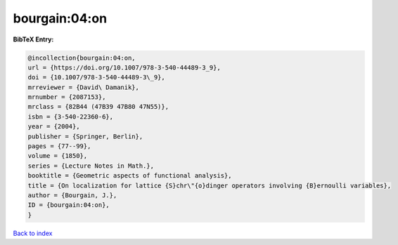 bourgain:04:on
==============

.. :cite:t:`bourgain:04:on`

.. bibliography:: ../../All.bib

**BibTeX Entry:**

.. code-block:: bibtex

   @incollection{bourgain:04:on,
   url = {https://doi.org/10.1007/978-3-540-44489-3_9},
   doi = {10.1007/978-3-540-44489-3\_9},
   mrreviewer = {David\ Damanik},
   mrnumber = {2087153},
   mrclass = {82B44 (47B39 47B80 47N55)},
   isbn = {3-540-22360-6},
   year = {2004},
   publisher = {Springer, Berlin},
   pages = {77--99},
   volume = {1850},
   series = {Lecture Notes in Math.},
   booktitle = {Geometric aspects of functional analysis},
   title = {On localization for lattice {S}chr\"{o}dinger operators involving {B}ernoulli variables},
   author = {Bourgain, J.},
   ID = {bourgain:04:on},
   }

`Back to index <../index>`_
